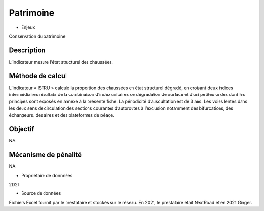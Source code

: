 Patrimoine
==========

* Enjeux

Conservation du patrimoine.

Description 
------------

L’indicateur mesure l’état structurel des chaussées.

Méthode de calcul
-------------------

L’indicateur « ISTRU » calcule la proportion des chaussées en état structurel dégradé, en croisant deux indices intermédiaires résultats de la combinaison d’index unitaires de dégradation de surface et d’uni petites ondes dont les principes sont exposés en annexe à la présente fiche. 
La périodicité d’auscultation est de 3 ans. 
Les voies lentes dans les deux sens de circulation des sections courantes d’autoroutes à l’exclusion notamment des bifurcations, des échangeurs, des aires et des plateformes de péage.  

Objectif
------------
NA

Mécanisme de pénalité 
-----------------------
NA

* Propriétaire de donnnées

2D2I

* Source de données 

Fichiers Excel fournit par le prestataire et stockés sur le réseau. En 2021, le prestataire était NextRoad et en 2021 Ginger. 

